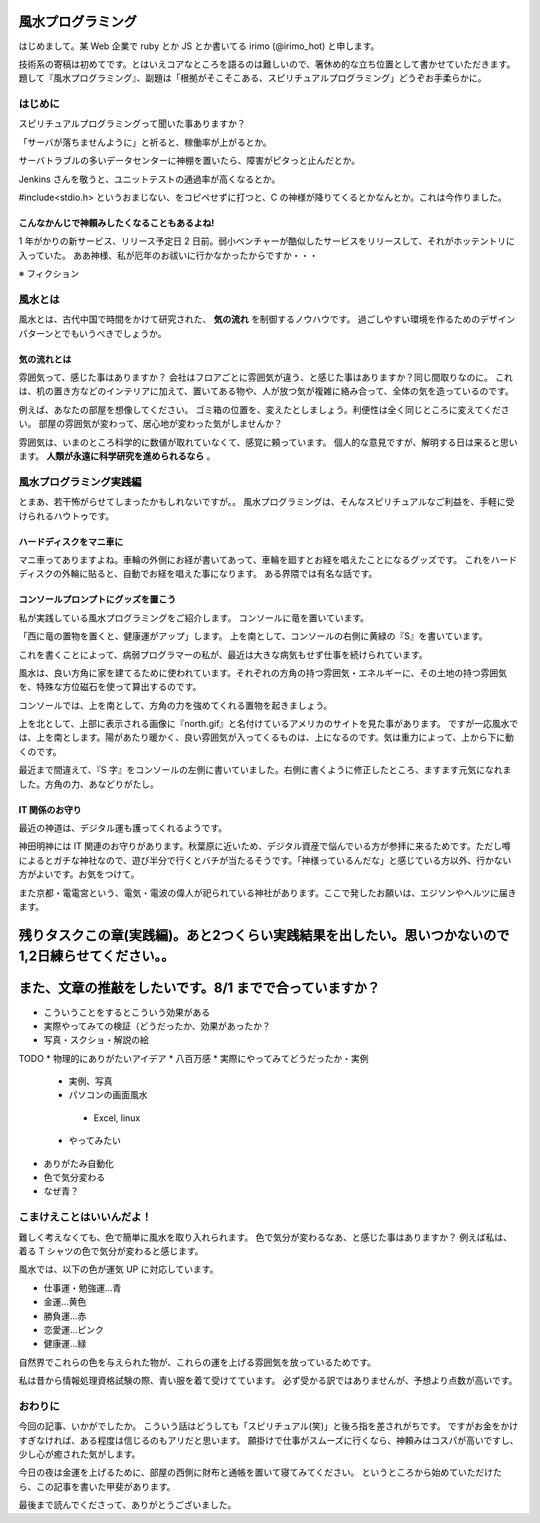 風水プログラミング
=========================

はじめまして。某 Web 企業で ruby とか JS とか書いてる irimo (@irimo_hot) と申します。

技術系の寄稿は初めてです。とはいえコアなところを語るのは難しいので、箸休め的な立ち位置として書かせていただきます。題して『風水プログラミング』、副題は「根拠がそこそこある、スピリチュアルプログラミング」どうぞお手柔らかに。


はじめに
-----------

スピリチュアルプログラミングって聞いた事ありますか？

「サーバが落ちませんように」と祈ると、稼働率が上がるとか。

サーバトラブルの多いデータセンターに神棚を置いたら、障害がピタっと止んだとか。

Jenkins さんを敬うと、ユニットテストの通過率が高くなるとか。

#include<stdio.h> というおまじない、をコピペせずに打つと、C の神様が降りてくるとかなんとか。これは今作りました。






こんなかんじで神頼みしたくなることもあるよね!
^^^^^^^^^^^^^^^^^^^^^^^^^^^^^^^^^^^^^^^^^^^^^^^

1 年がかりの新サービス、リリース予定日 2 日前。弱小ベンチャーが酷似したサービスをリリースして、それがホッテントリに入っていた。
ああ神様、私が厄年のお祓いに行かなかったからですか・・・

※ フィクション



風水とは
---------

風水とは、古代中国で時間をかけて研究された、 **気の流れ** を制御するノウハウです。
過ごしやすい環境を作るためのデザインパターンとでもいうべきでしょうか。


気の流れとは
^^^^^^^^^^^^^^^^

雰囲気って、感じた事はありますか？
会社はフロアごとに雰囲気が違う、と感じた事はありますか？同じ間取りなのに。
これは、机の置き方などのインテリアに加えて、置いてある物や、人が放つ気が複雑に絡み合って、全体の気を造っているのです。

例えば、あなたの部屋を想像してください。
ゴミ箱の位置を、変えたとしましょう。利便性は全く同じところに変えてください。
部屋の雰囲気が変わって、居心地が変わった気がしませんか？

雰囲気は、いまのところ科学的に数値が取れていなくて、感覚に頼っています。
個人的な意見ですが、解明する日は来ると思います。 **人類が永遠に科学研究を進められるなら** 。



風水プログラミング実践編
---------------------------

とまあ、若干怖がらせてしまったかもしれないですが。。
風水プログラミングは、そんなスピリチュアルなご利益を、手軽に受けられるハウトゥです。


ハードディスクをマニ車に
^^^^^^^^^^^^^^^^^^^^^^^^^^^^

マニ車ってありますよね。車輪の外側にお経が書いてあって、車輪を廻すとお経を唱えたことになるグッズです。
これをハードディスクの外輪に貼ると、自動でお経を唱えた事になります。
ある界隈では有名な話です。



コンソールプロンプトにグッズを置こう
^^^^^^^^^^^^^^^^^^^^^^^^^^^^^^^^^^^^^^

私が実践している風水プログラミングをご紹介します。
コンソールに竜を置いています。

.. TODO:スクショ

「西に竜の置物を置くと、健康運がアップ」します。
上を南として、コンソールの右側に黄緑の『S』を書いています。

これを書くことによって、病弱プログラマーの私が、最近は大きな病気もせず仕事を続けられています。

風水は、良い方角に家を建てるために使われています。それぞれの方角の持つ雰囲気・エネルギーに、その土地の持つ雰囲気を、特殊な方位磁石を使って算出するのです。

コンソールでは、上を南として、方角の力を強めてくれる置物を起きましょう。

上を北として、上部に表示される画像に『north.gif』と名付けているアメリカのサイトを見た事があります。
ですが一応風水では、上を南とします。陽があたり暖かく、良い雰囲気が入ってくるものは、上になるのです。気は重力によって、上から下に動くのです。

最近まで間違えて、『S 字』をコンソールの左側に書いていました。右側に書くように修正したところ、ますます元気になれました。方角の力、あなどりがたし。


IT 関係のお守り
^^^^^^^^^^^^^^^^

最近の神道は、デジタル運も護ってくれるようです。

神田明神には IT 関連のお守りがあります。秋葉原に近いため、デジタル資産で悩んでいる方が参拝に来るためです。ただし噂によるとガチな神社なので、遊び半分で行くとバチが当たるそうです。「神様っているんだな」と感じている方以外、行かない方がよいです。お気をつけて。

また京都・電電宮という、電気・電波の偉人が祀られている神社があります。ここで発したお願いは、エジソンやヘルツに届きます。



残りタスクこの章(実践編)。あと2つくらい実践結果を出したい。思いつかないので1,2日練らせてください。。
======================================================================================================

また、文章の推敲をしたいです。8/1 までで合っていますか？
==========================================================

* こういうことをするとこういう効果がある
* 実際やってみての検証（どうだったか、効果があったか？
* 写真・スクショ・解説の絵

TODO
* 物理的にありがたいアイデア
* 八百万感
* 実際にやってみてどうだったか・実例
 * 実例、写真
 * パソコンの画面風水
  * Excel, linux
 * やってみたい
* ありがたみ自動化
* 色で気分変わる
* なぜ青？





こまけえことはいいんだよ！
----------------------------

難しく考えなくても、色で簡単に風水を取り入れられます。
色で気分が変わるなあ、と感じた事はありますか？
例えば私は、着る T シャツの色で気分が変わると感じます。

風水では、以下の色が運気 UP に対応しています。

* 仕事運・勉強運...青
* 金運...黄色
* 勝負運...赤
* 恋愛運...ピンク
* 健康運...緑

自然界でこれらの色を与えられた物が、これらの運を上げる雰囲気を放っているためです。

私は昔から情報処理資格試験の際、青い服を着て受けてています。
必ず受かる訳ではありませんが、予想より点数が高いです。



おわりに
------------

今回の記事、いかがでしたか。
こういう話はどうしても「スピリチュアル(笑)」と後ろ指を差されがちです。
ですがお金をかけすぎなければ、ある程度は信じるのもアリだと思います。
願掛けで仕事がスムーズに行くなら、神頼みはコスパが高いですし、少し心が癒された気がします。

今日の夜は金運を上げるために、部屋の西側に財布と通帳を置いて寝てみてください。
というところから始めていただけたら、この記事を書いた甲斐があります。

最後まで読んでくださって、ありがとうございました。
